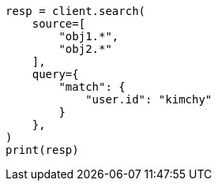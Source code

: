 // This file is autogenerated, DO NOT EDIT
// search/search-your-data/retrieve-selected-fields.asciidoc:530

[source, python]
----
resp = client.search(
    source=[
        "obj1.*",
        "obj2.*"
    ],
    query={
        "match": {
            "user.id": "kimchy"
        }
    },
)
print(resp)
----
